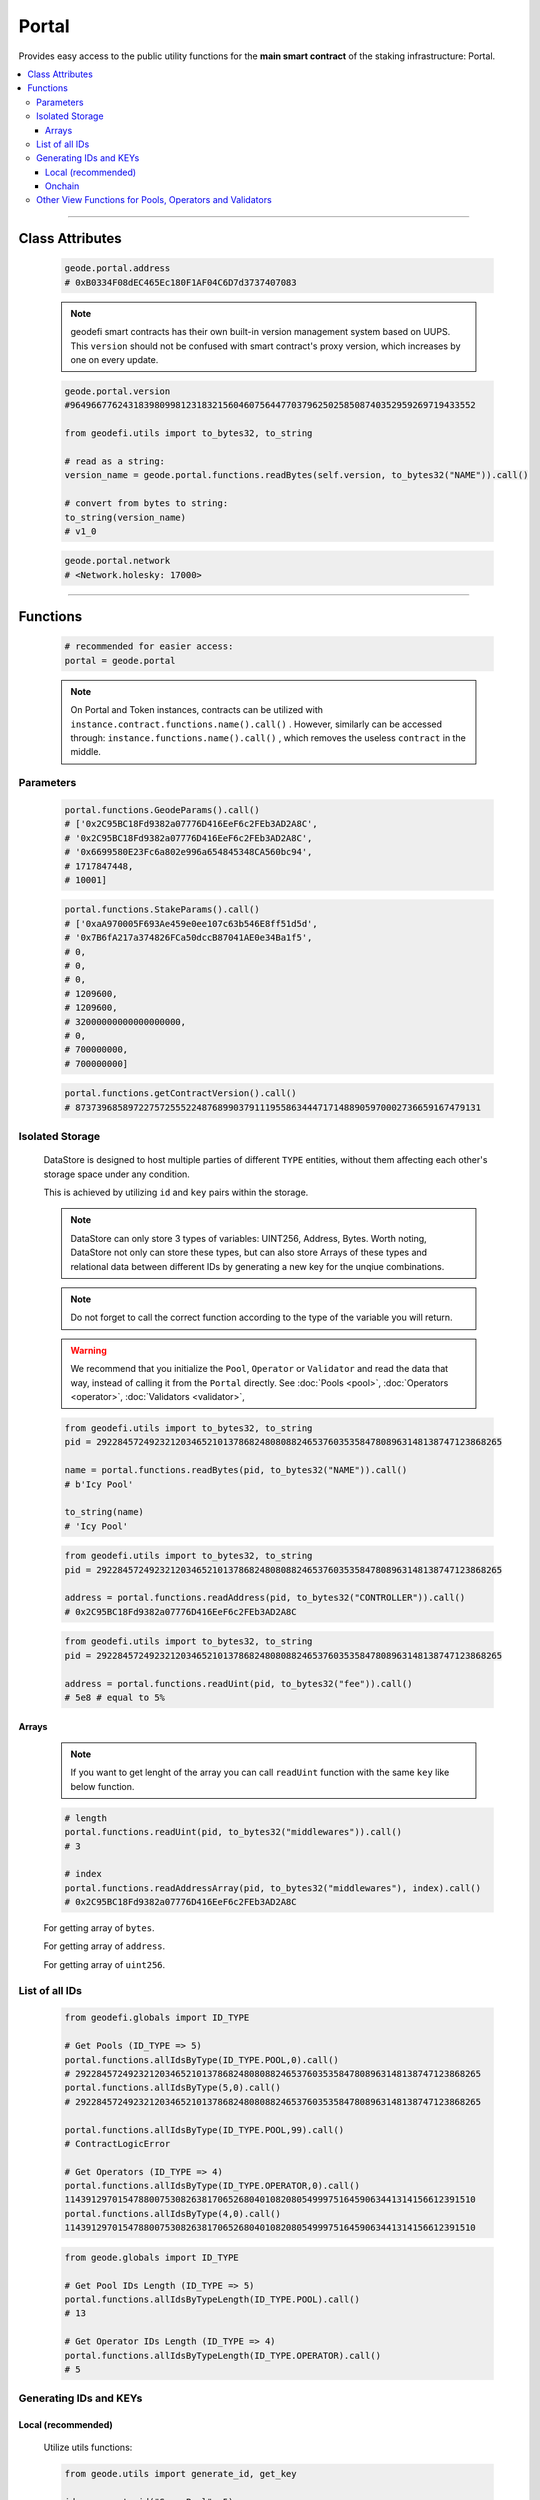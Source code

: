 .. _portal:


======
Portal
======

.. py:module:: Portal
.. py:currentmodule:: Portal

.. py:class:: geodefi.Portal

Provides easy access to the public utility functions for the **main smart contract** of the staking infrastructure: Portal. 

.. contents:: :local:

----

----------------
Class Attributes
----------------

    .. py:attribute:: Portal.address

        Returns the ``address`` of the contract.

    .. code-block:: python

        geode.portal.address
        # 0xB0334F08dEC465Ec180F1AF04C6D7d3737407083
        

    .. py:attribute:: Portal.version

        Returns the current ``version`` of the contract.

    .. NOTE:: 
        geodefi smart contracts has their own built-in version management system based on UUPS.
        This ``version`` should not be confused with smart contract's proxy version, which increases by one on every update.

    .. code-block:: python

        geode.portal.version
        #96496677624318398099812318321560460756447703796250258508740352959269719433552    

        from geodefi.utils import to_bytes32, to_string

        # read as a string: 
        version_name = geode.portal.functions.readBytes(self.version, to_bytes32("NAME")).call()

        # convert from bytes to string: 
        to_string(version_name)
        # v1_0

    .. py:attribute:: Portal.network

        Returns the ``network`` of the contract as a ``geodefi.Network`` (strEnum) instance.

    .. code-block:: python

        geode.portal.network
        # <Network.holesky: 17000>    

----

---------
Functions
---------

    .. code-block:: python

        # recommended for easier access:
        portal = geode.portal

    .. NOTE:: 
        On Portal and Token instances, contracts can be utilized with ``instance.contract.functions.name().call()`` .
        However, similarly can be accessed through: ``instance.functions.name().call()`` , which removes the useless ``contract`` in the middle.

Parameters
----------

    .. py:method:: GeodeParams()

            * ``governance`` : proposer part on the dual governance
            * ``senate`` : authority that approves the proposers
            * ``approvedUpgrade`` : special proposal that is approved by the senate. Contract can be upgraded to given instance afterwards.
            * ``senateExpiry`` : a senate can only function for 365 days max. Governance should propose a new senate before the circuit-breaker is activated.
            * ``packageType`` : portal's package TYPE is 10001. Similarly, other packages such as withdrawal contract etc. also has ID_TYPE between ``10000-19999``.

    .. code-block:: python

        portal.functions.GeodeParams().call()
        # ['0x2C95BC18Fd9382a07776D416EeF6c2FEb3AD2A8C',
        # '0x2C95BC18Fd9382a07776D416EeF6c2FEb3AD2A8C',
        # '0x6699580E23Fc6a802e996a654845348CA560bc94',
        # 1717847448,
        # 10001]


    .. py:method:: StakeParams()

            * ``gETH`` : deployed token address
            * ``oraclePosition`` : geoscope oracle multisig address 
            * ``validatorsIndex`` : current index of the validators, includes all states.
            * ``verificationIndex`` : verified validators, only increases as more validators are evaluated. Note that, not all evaluated validators are verified.
            * ``monopolyThreshold`` : given ``PERCENTAGE_DENOMINATOR = 100%``, max amount of validators of a operator can be up to x% of the all validators on the beaconchain.
            * ``beaconDelayEntry`` : a validator proposal can be delayed up to x seconds (currently represents 14 days) by the operator.
            * ``beaconDelayExit`` : a validator exit request can be delayed up to x seconds (currently represents 14 days) by the operator.
            * ``initiationDeposit`` : Fixed amount that should be deposited  to reserve a NAME while creating a staking pool (currently 32 eth).
            * ``oracleUpdateTimestamp`` : timestamp for the latest oracle update, which set new merkle roots.
            * ``dailyPriceIncreaseLimit`` : price of the token can decrease x% * elapsed_days at most.
            * ``dailyPriceDecreaseLimit`` : price of the token can increase x% * elapsed_days at most.

    .. code-block:: python

        portal.functions.StakeParams().call()
        # ['0xaA970005F693Ae459e0ee107c63b546E8ff51d5d',
        # '0x7B6fA217a374826FCa50dccB87041AE0e34Ba1f5',
        # 0,
        # 0,
        # 0,
        # 1209600,
        # 1209600,
        # 32000000000000000000,
        # 0,
        # 700000000,
        # 700000000]


    .. py:method:: getContractVersion()

        Returns ``version`` of contract in integer.


    .. code-block:: python

        portal.functions.getContractVersion().call()
        # 87373968589722757255522487689903791119558634447171488905970002736659167479131


Isolated Storage
----------------

    .. image:: storage.png
        :width: 300
        :alt: Isolated Storage Layout

    DataStore is designed to host multiple parties of different ``TYPE`` entities, without them affecting each other's storage space under any condition.

    This is achieved by utilizing ``id`` and ``key`` pairs within the storage.

    .. note:: 
        DataStore can only store 3 types of variables: UINT256, Address, Bytes. Worth noting, DataStore not only can store these types, but can also store Arrays of these types and relational data between different IDs by generating a new key for the unqiue combinations.

    .. NOTE::
        Do not forget to call the correct function according to the type of the variable you will return.

    .. WARNING::
        We recommend that you initialize the ``Pool``, ``Operator`` or ``Validator`` and read the data that way, instead of calling it from the ``Portal`` directly. 
        See :doc:`Pools <pool>`, :doc:`Operators <operator>`, :doc:`Validators <validator>`,

    .. py:method:: readBytes(id : uint256, key : bytes32)

    .. code-block:: python

        from geodefi.utils import to_bytes32, to_string
        pid = 29228457249232120346521013786824808088246537603535847808963148138747123868265
        
        name = portal.functions.readBytes(pid, to_bytes32("NAME")).call()
        # b'Icy Pool'

        to_string(name)
        # 'Icy Pool'

    .. py:method:: readAddress(id : uint256, key : bytes32)

    .. code-block:: python

        from geodefi.utils import to_bytes32, to_string
        pid = 29228457249232120346521013786824808088246537603535847808963148138747123868265
        
        address = portal.functions.readAddress(pid, to_bytes32("CONTROLLER")).call()
        # 0x2C95BC18Fd9382a07776D416EeF6c2FEb3AD2A8C



    .. py:method:: readUint(id : uint256, key : bytes32)

    .. code-block:: python

        from geodefi.utils import to_bytes32, to_string
        pid = 29228457249232120346521013786824808088246537603535847808963148138747123868265
        
        address = portal.functions.readUint(pid, to_bytes32("fee")).call()
        # 5e8 # equal to 5%

Arrays
******

    .. NOTE::
        If you want to get lenght of the array you can call ``readUint`` function with the same ``key`` like below function.

    .. code-block:: python
        
        # length
        portal.functions.readUint(pid, to_bytes32("middlewares")).call()
        # 3
        
        # index
        portal.functions.readAddressArray(pid, to_bytes32("middlewares"), index).call()
        # 0x2C95BC18Fd9382a07776D416EeF6c2FEb3AD2A8C

    .. py:method:: Portal.functions.readBytesArray(id : uint256, key: bytes32, index: uint256)

    For getting array of ``bytes``.

    .. py:method:: Portal.functions.readAddressArray(id : uint256, key: bytes32, index: uint256)

    For getting array of ``address``.

    .. py:method:: Portal.functions.readUintArray(id : uint256, key: bytes32, index: uint256)

    For getting array of ``uint256``.


List of all IDs 
---------------

    .. py:method:: Portal.functions.allIdsByType(type: uint256, index: uint256)

        Returns the ``id`` of specific type of given index.
        
    .. code-block:: python

        from geodefi.globals import ID_TYPE

        # Get Pools (ID_TYPE => 5)
        portal.functions.allIdsByType(ID_TYPE.POOL,0).call()
        # 29228457249232120346521013786824808088246537603535847808963148138747123868265
        portal.functions.allIdsByType(5,0).call()
        # 29228457249232120346521013786824808088246537603535847808963148138747123868265
    
        portal.functions.allIdsByType(ID_TYPE.POOL,99).call()
        # ContractLogicError

        # Get Operators (ID_TYPE => 4)
        portal.functions.allIdsByType(ID_TYPE.OPERATOR,0).call()
        114391297015478800753082638170652680401082080549997516459063441314156612391510
        portal.functions.allIdsByType(4,0).call()
        114391297015478800753082638170652680401082080549997516459063441314156612391510


    .. py:method:: Portal.functions.allIdsByTypeLength(type: uint256)

        Returns the ``lenght`` of specific type of given index.
        
    .. code-block:: python

        from geode.globals import ID_TYPE

        # Get Pool IDs Length (ID_TYPE => 5)
        portal.functions.allIdsByTypeLength(ID_TYPE.POOL).call()
        # 13

        # Get Operator IDs Length (ID_TYPE => 4)
        portal.functions.allIdsByTypeLength(ID_TYPE.OPERATOR).call()
        # 5


Generating IDs and KEYs
-----------------------

Local (recommended)
*******************

    Utilize utils functions:

    .. code-block:: python

        from geode.utils import generate_id, get_key

        id = generate_id("Some_Pool", 5)
        # 76326158993240509638979169100046752960475693436338829808324780012712985408415

        get_key(id, "array_name")
        # HexBytes('0x1a4666a7056a1f68c5a72f124ff88dd31ad1576baf1633657754e387e30a2b2b')

Onchain
*******

    .. py:method:: Portal.functions.getKey(id: uint256, param: bytes32)

        returns Bytes.

    .. code-block:: python

        portal.functions.getKey(poolID, to_bytes32('CONTROLLER')).call()
        # b'\xb4s\xca\xe0\xf2\xd9\xf2!*k\xfd$\xd9\xff\xcc\n\xf8\xcc7>\xae{=\x8f&\xb9\xbe\xc6_\x00^\xdf'

    .. py:method:: Portal.functions.generateId(name: string, type: uint256)

        returns uint256.

    .. code-block:: python

        portal.functions.generateId("Some_Pool", 5).call()
        # 97770474815149397909782741678802560703260876453812799861980400297568557242506


Other View Functions for Pools, Operators and Validators
--------------------------------------------------------------
.. py:method:: Portal.functions.canStake(pubkey: bytes)

    ``True`` if the validator of given pubkey passed the checks and is ready to stake, ``False`` otherwise.

    .. code-block:: python

        ## pubkey: bytes
        portal.functions.canStake(pubkey).call()
        True

.. py:method:: Portal.functions.isMiddleware(_type: uint256, version: uint256)

    ``True`` if list of middlewares for given type ``ID_TYPE`` (e.g ``MIDDLEWARE_GETH = 20011``) has provided version set as a middleware on portal, that can be used while pool creation.

    .. code-block:: python

        portal.functions.isMiddleware(ID_TYPE.MIDDLEWARE_GETH, 97770474815149397909782741678802560703260876453812799861980400297568557242506).call()
        # False

.. py:method:: Portal.functions.getPackageVersion(_type: uint256, version: uint256)

    Returns the latest version for given ``ID_TYPE`` (e.g ``PACKAGE_WITHDRAWAL_CONTRACT = 10011``) :

    .. code-block:: python

        _v =portal.functions.getPackageVersion(ID_TYPE.PACKAGE_WITHDRAWAL_CONTRACT).call()
        # 97770474815149397909782741678802560703260876453812799861980400297568557242506
        
        # get version's name as a string: 
        _v_name = portal.functions.readBytes(_v, to_bytes32("NAME")).call()

        # convert from bytes to string: 
        to_string(_v_name)

.. py:method:: Portal.functions.isPrisoned(operatorId: uint256)

    ``True`` if the operator of given id has prisoned, ``False`` otherwise.

    .. code-block:: python

        portal.functions.isPrisoned(operatorId).call()
        # False

.. py:method:: Portal.functions.isPriceValid(poolId: uint256)

    ``True`` if the pool of given id has valid price, ``False`` otherwise.

    .. code-block:: python

        portal.functions.isPriceValid(poolId).call()
        # True

.. py:method:: Portal.functions.isMintingAllowed(poolId: uint256)

    ``True`` if the pool of given id allows minting, ``False`` otherwise.

    .. code-block:: python

        portal.functions.isMintingAllowed(poolId).call()
        # True

.. py:method:: Portal.functions.isPrivatePool(poolId: uint256)

    ``True`` if the pool of given id is private pool, ``False`` otherwise.

.. py:method:: Portal.functions.isWhitelisted(poolId: uint256, account: address)

    | ``True`` if the given address is whitelisted in given private pool.
    | ``False`` if not whitelised or if the pool is public.


.. py:method:: Portal.functions.getInfrastructureFee(_type : uint256)

    ``infrastructureFee`` as a percentage with respect to PERCENTAGE_DENOMINATOR for given package type.

.. py:method:: Portal.functions.getMaintenanceFee(id: uint256)

    ``MaintainanceFee`` as a percentage with respect to PERCENTAGE_DENOMINATOR. ``id`` can be operator or pool.

    .. code-block:: python

        portal.functions.getMaintenanceFee(operatorId).call()
        # 500000000
        # 500000000 / 1e10 = 0.05 %
        
.. py:method:: Portal.functions.getValidator(pubkey: bytes)

    Returns the ``Validator`` by given pubkey.

    * state
    * index
    * createdAt
    * period
    * poolId
    * operatorId
    * poolFee
    * operatorFee
    * infrastructureFee
    * signature31

    .. code-block:: python

        # Optionally both hexstring or bytes works.
        # Hex-string 
        pubkey = 0x9326f6c07f8abd082ef82b19279cbba7616b0395fb947d50cd2d5fef303dd613abe31087077a67faa477c0631cc7228d
        # Hex-to-bytes
        bytes.fromhex('9326f6c07f8abd082ef82b19279cbba7616b0395fb947d50cd2d5fef303dd613abe31087077a67faa477c0631cc7228d')
        # b'\x93&\xf6\xc0\x7f\x8a\xbd\x08.\xf8+\x19\'\x9c\xbb\xa7ak\x03\x95\xfb\x94}P\xcd-_\xef0=\xd6\x13\xab\xe3\x10\x87\x07zg\xfa\xa4w\xc0c\x1c\xc7"\x8d'
        
        # Bytes
        pubkey =  b'\x93&\xf6\xc0\x7f\x8a\xbd\x08.\xf8+\x19\'\x9c\xbb\xa7ak\x03\x95\xfb\x94}P\xcd-_\xef0=\xd6\x13\xab\xe3\x10\x87\x07zg\xfa\xa4w\xc0c\x1c\xc7"\x8d'
        # Bytes-to-hex
        pubkey.hex()
        # 0x9326f6c07f8abd082ef82b19279cbba7616b0395fb947d50cd2d5fef303dd613abe31087077a67faa477c0631cc7228d

        portal.functions.getValidator(pubkey).call()

.. py:method:: Portal.functions.getValidatorByPool(poolID: uint256, index: uint256)

    Returns the ``Validator`` of pool that corresponding index:

    * state
    * index
    * createdAt
    * period
    * poolId
    * operatorId
    * poolFee
    * operatorFee
    * infrastructureFee
    * signature31

    .. code-block:: python

        # Optionally both hexstring or bytes works.
        # Hex-string 
        pubkey = 0x9326f6c07f8abd082ef82b19279cbba7616b0395fb947d50cd2d5fef303dd613abe31087077a67faa477c0631cc7228d
        # Hex-to-bytes
        bytes.fromhex('9326f6c07f8abd082ef82b19279cbba7616b0395fb947d50cd2d5fef303dd613abe31087077a67faa477c0631cc7228d')
        # b'\x93&\xf6\xc0\x7f\x8a\xbd\x08.\xf8+\x19\'\x9c\xbb\xa7ak\x03\x95\xfb\x94}P\xcd-_\xef0=\xd6\x13\xab\xe3\x10\x87\x07zg\xfa\xa4w\xc0c\x1c\xc7"\x8d'

        # Bytes
        pubkey =  b'\x93&\xf6\xc0\x7f\x8a\xbd\x08.\xf8+\x19\'\x9c\xbb\xa7ak\x03\x95\xfb\x94}P\xcd-_\xef0=\xd6\x13\xab\xe3\x10\x87\x07zg\xfa\xa4w\xc0c\x1c\xc7"\x8d'
        # Bytes-to-hex
        pubkey.hex()
        # 0x9326f6c07f8abd082ef82b19279cbba7616b0395fb947d50cd2d5fef303dd613abe31087077a67faa477c0631cc7228d

        portal.functions.getValidatorByPool(poolId, 1).call()